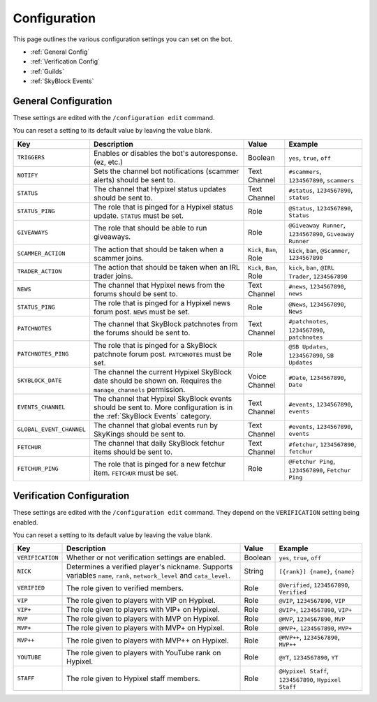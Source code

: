 Configuration
==============

This page outlines the various configuration settings you can set on the bot.

- :ref:`General Config`
- :ref:`Verification Config`
- :ref:`Guilds`
- :ref:`SkyBlock Events`


.. _General Config:

General Configuration
**********************

These settings are edited with the ``/configuration edit`` command.

You can reset a setting to its default value by leaving the value blank.

.. list-table::
   :header-rows: 1

   * - Key
     - Description
     - Value
     - Example
   * - ``TRIGGERS``
     - Enables or disables the bot's autoresponse. (ez, etc.)
     - Boolean
     - ``yes``, ``true``, ``off``
   * - ``NOTIFY``
     - Sets the channel bot notifications (scammer alerts) should be sent to.
     - Text Channel
     - ``#scammers``, ``1234567890``, ``scammers``
   * - ``STATUS``
     - The channel that Hypixel status updates should be sent to.
     - Text Channel
     - ``#status``, ``1234567890``, ``status``
   * - ``STATUS_PING``
     - The role that is pinged for a Hypixel status update. ``STATUS`` must be set.
     - Role
     - ``@Status``, ``1234567890``, ``Status``
   * - ``GIVEAWAYS``
     - The role that should be able to run giveaways.
     - Role
     - ``@Giveaway Runner``, ``1234567890``, ``Giveaway Runner``
   * - ``SCAMMER_ACTION``
     - The action that should be taken when a scammer joins.
     - ``Kick``, ``Ban``, Role
     - ``kick``, ``ban``, ``@Scammer``, ``1234567890``
   * - ``TRADER_ACTION``
     - The action that should be taken when an IRL trader joins.
     - ``Kick``, ``Ban``, Role
     - ``kick``, ``ban``, ``@IRL Trader``, ``1234567890``
   * - ``NEWS``
     - The channel that Hypixel news from the forums should be sent to.
     - Text Channel
     - ``#news``, ``1234567890``, ``news``
   * - ``STATUS_PING``
     - The role that is pinged for a Hypixel news forum post. ``NEWS`` must be set.
     - Role
     - ``@News``, ``1234567890``, ``News``
   * - ``PATCHNOTES``
     - The channel that SkyBlock patchnotes from the forums should be sent to.
     - Text Channel
     - ``#patchnotes``, ``1234567890``, ``patchnotes``
   * - ``PATCHNOTES_PING``
     - The role that is pinged for a SkyBlock patchnote forum post. ``PATCHNOTES`` must be set.
     - Role
     - ``@SB Updates``, ``1234567890``, ``SB Updates``
   * - ``SKYBLOCK_DATE``
     - The channel the current Hypixel SkyBlock date should be shown on. Requires the ``manage_channels`` permission.
     - Voice Channel
     - ``#Date``, ``1234567890``, ``Date``
   * - ``EVENTS_CHANNEL``
     - The channel that Hypixel SkyBlock events should be sent to. More configuration is in the :ref:`SkyBlock Events` category.
     - Text Channel
     - ``#events``, ``1234567890``, ``events``
   * - ``GLOBAL_EVENT_CHANNEL``
     - The channel that global events run by SkyKings should be sent to.
     - Text Channel
     - ``#events``, ``1234567890``, ``events``
   * - ``FETCHUR``
     - The channel that daily SkyBlock fetchur items should be sent to.
     - Text Channel
     - ``#fetchur``, ``1234567890``, ``fetchur``
   * - ``FETCHUR_PING``
     - The role that is pinged for a new fetchur item. ``FETCHUR`` must be set.
     - Role
     - ``@Fetchur Ping``, ``1234567890``, ``Fetchur Ping``
     

.. _Verification Config:

Verification Configuration
**********************

These settings are edited with the ``/configuration edit`` command. They depend on the ``VERIFICATION`` setting being enabled.

You can reset a setting to its default value by leaving the value blank.

.. list-table:: 
   :header-rows: 1

   * - Key
     - Description
     - Value
     - Example
   * - ``VERIFICATION``
     - Whether or not verification settings are enabled. 
     - Boolean
     - ``yes``, ``true``, ``off``
   * - ``NICK``
     - Determines a verified player's nickname. Supports variables ``name``, ``rank``, ``network_level`` and ``cata_level``.
     - String
     - ``[{rank}] {name}``, ``{name}``
   * - ``VERIFIED``
     - The role given to verified members.
     - Role
     - ``@Verified``, ``1234567890``, ``Verified``
   * - ``VIP``
     - The role given to players with VIP on Hypixel.
     - Role
     - ``@VIP``, ``1234567890``, ``VIP``
   * - ``VIP+``
     - The role given to players with VIP+ on Hypixel.
     - Role
     - ``@VIP+``, ``1234567890``, ``VIP+``
   * - ``MVP``
     - The role given to players with MVP on Hypixel.
     - Role
     - ``@MVP``, ``1234567890``, ``MVP``
   * - ``MVP+``
     - The role given to players with MVP+ on Hypixel.
     - Role
     - ``@MVP+``, ``1234567890``, ``MVP+``
   * - ``MVP++``
     - The role given to players with MVP++ on Hypixel.
     - Role
     - ``@MVP++``, ``1234567890``, ``MVP++``
   * - ``YOUTUBE``
     - The role given to players with YouTube rank on Hypixel.
     - Role
     - ``@YT``, ``1234567890``, ``YT``
   * - ``STAFF``
     - The role given to Hypixel staff members.
     - Role
     - ``@Hypixel Staff``, ``1234567890``, ``Hypixel Staff``

